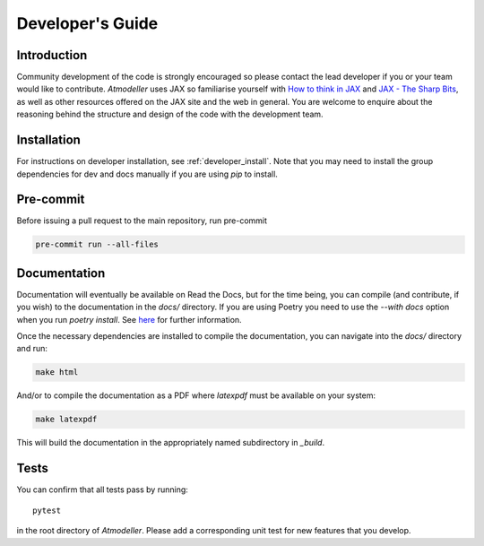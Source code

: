 Developer's Guide
=================

Introduction
------------

Community development of the code is strongly encouraged so please contact the lead developer if you or your team would like to contribute. *Atmodeller* uses JAX so familiarise yourself with `How to think in JAX <https://jax.readthedocs.io/en/latest/notebooks/thinking_in_jax.html>`_ and `JAX - The Sharp Bits <https://jax.readthedocs.io/en/latest/notebooks/Common_Gotchas_in_JAX.html>`_, as well as other resources offered on the JAX site and the web in general. You are welcome to enquire about the reasoning behind the structure and design of the code with the development team.

Installation
------------

For instructions on developer installation, see :ref:`developer_install`. Note that you may need to install the group dependencies for dev and docs manually if you are using `pip` to install.

Pre-commit
----------

Before issuing a pull request to the main repository, run pre-commit

.. code-block:: shell

    pre-commit run --all-files

Documentation
-------------

Documentation will eventually be available on Read the Docs, but for the time being, you can compile (and contribute, if you wish) to the documentation in the `docs/` directory. If you are using Poetry you need to use the `--with docs` option when you run `poetry install`. See `here <https://python-poetry.org/docs/managing-dependencies/>`_ for further information.

Once the necessary dependencies are installed to compile the documentation, you can navigate into the `docs/` directory and run:

.. code-block:: shell

    make html

And/or to compile the documentation as a PDF where `latexpdf` must be available on your system:

.. code-block:: shell

    make latexpdf

This will build the documentation in the appropriately named subdirectory in `_build`.

Tests
-----

You can confirm that all tests pass by running::
    
    pytest
    
in the root directory of *Atmodeller*. Please add a corresponding unit test for new features that you develop.
